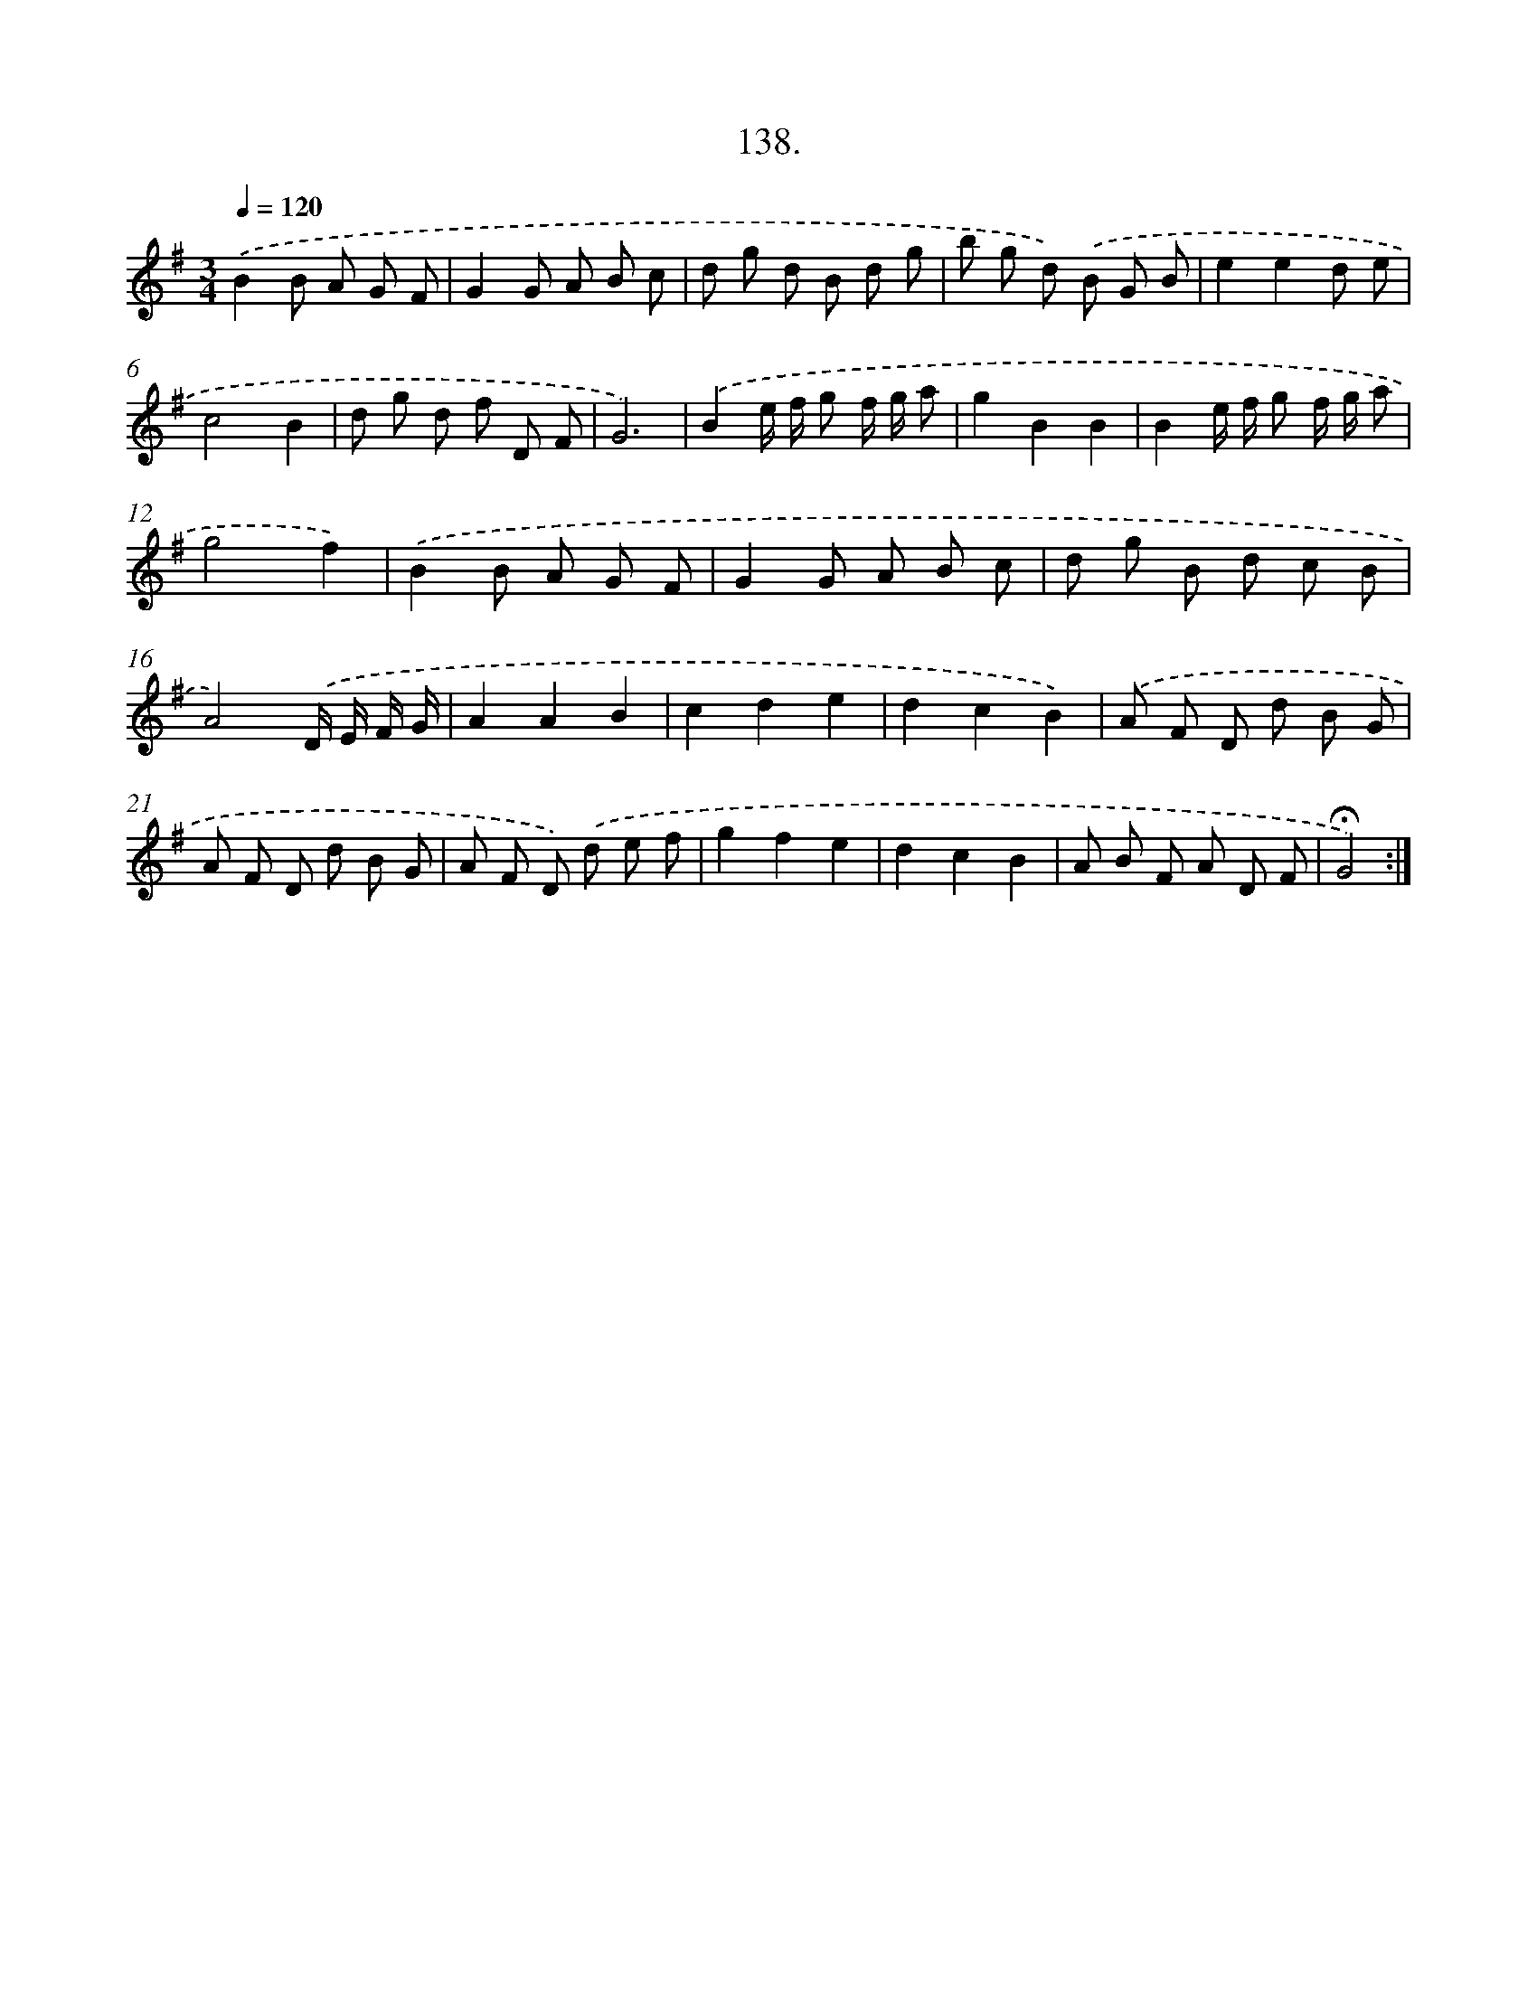 X: 14130
T: 138.
%%abc-version 2.0
%%abcx-abcm2ps-target-version 5.9.1 (29 Sep 2008)
%%abc-creator hum2abc beta
%%abcx-conversion-date 2018/11/01 14:37:41
%%humdrum-veritas 2211882995
%%humdrum-veritas-data 371107935
%%continueall 1
%%barnumbers 0
L: 1/8
M: 3/4
Q: 1/4=120
K: G clef=treble
.('B2B A G F |
G2G A B c |
d g d B d g |
b g d) .('B G B |
e2e2d e |
c4B2 |
d g d f D F |
G6) |
.('B2e/ f/ g f/ g/ a |
g2B2B2 |
B2e/ f/ g f/ g/ a |
g4f2) |
.('B2B A G F |
G2G A B c |
d g B d c B |
A4).('D/ E/ F/ G/ |
A2A2B2 |
c2d2e2 |
d2c2B2) |
.('A F D d B G |
A F D d B G |
A F D) .('d e f |
g2f2e2 |
d2c2B2 |
A B F A D F |
!fermata!G4) :|]
